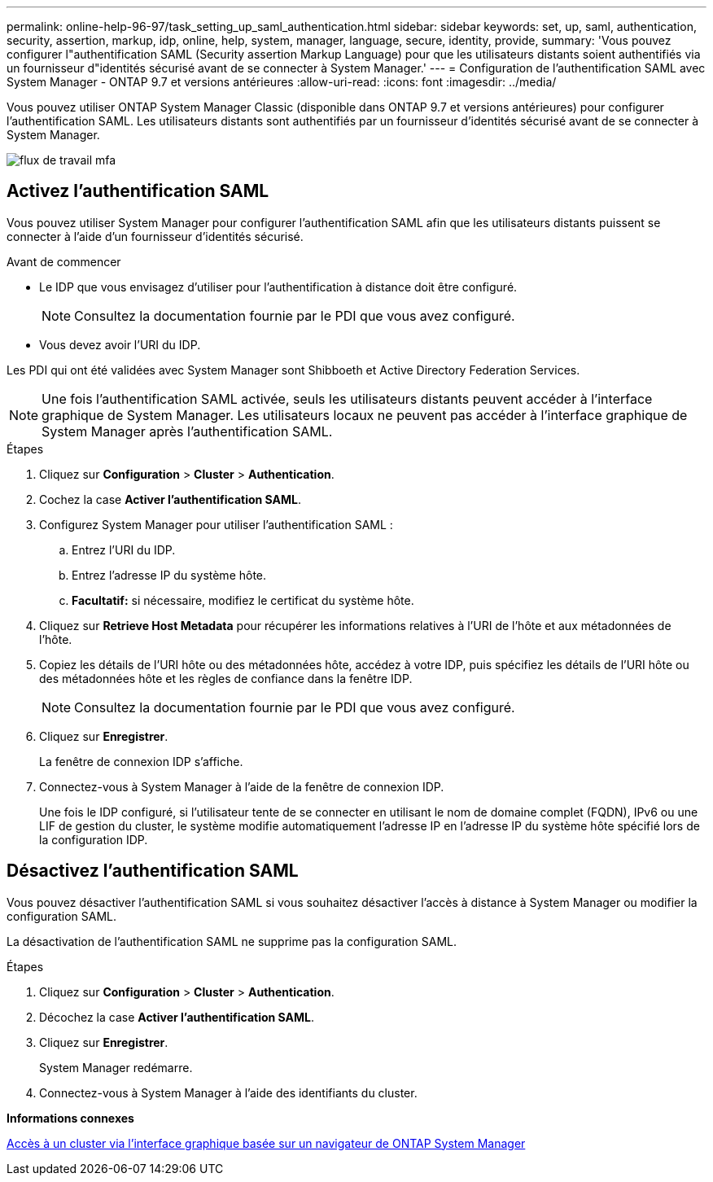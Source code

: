 ---
permalink: online-help-96-97/task_setting_up_saml_authentication.html 
sidebar: sidebar 
keywords: set, up, saml, authentication, security, assertion, markup, idp, online, help, system, manager,  language, secure, identity, provide, 
summary: 'Vous pouvez configurer l"authentification SAML (Security assertion Markup Language) pour que les utilisateurs distants soient authentifiés via un fournisseur d"identités sécurisé avant de se connecter à System Manager.' 
---
= Configuration de l'authentification SAML avec System Manager - ONTAP 9.7 et versions antérieures
:allow-uri-read: 
:icons: font
:imagesdir: ../media/


[role="lead"]
Vous pouvez utiliser ONTAP System Manager Classic (disponible dans ONTAP 9.7 et versions antérieures) pour configurer l'authentification SAML. Les utilisateurs distants sont authentifiés par un fournisseur d'identités sécurisé avant de se connecter à System Manager.

image::../media/mfa_workflow.gif[flux de travail mfa]



== Activez l'authentification SAML

Vous pouvez utiliser System Manager pour configurer l'authentification SAML afin que les utilisateurs distants puissent se connecter à l'aide d'un fournisseur d'identités sécurisé.

.Avant de commencer
* Le IDP que vous envisagez d'utiliser pour l'authentification à distance doit être configuré.
+
[NOTE]
====
Consultez la documentation fournie par le PDI que vous avez configuré.

====
* Vous devez avoir l'URI du IDP.


Les PDI qui ont été validées avec System Manager sont Shibboeth et Active Directory Federation Services.

[NOTE]
====
Une fois l'authentification SAML activée, seuls les utilisateurs distants peuvent accéder à l'interface graphique de System Manager. Les utilisateurs locaux ne peuvent pas accéder à l'interface graphique de System Manager après l'authentification SAML.

====
.Étapes
. Cliquez sur *Configuration* > *Cluster* > *Authentication*.
. Cochez la case *Activer l'authentification SAML*.
. Configurez System Manager pour utiliser l'authentification SAML :
+
.. Entrez l'URI du IDP.
.. Entrez l'adresse IP du système hôte.
.. *Facultatif:* si nécessaire, modifiez le certificat du système hôte.


. Cliquez sur *Retrieve Host Metadata* pour récupérer les informations relatives à l'URI de l'hôte et aux métadonnées de l'hôte.
. Copiez les détails de l'URI hôte ou des métadonnées hôte, accédez à votre IDP, puis spécifiez les détails de l'URI hôte ou des métadonnées hôte et les règles de confiance dans la fenêtre IDP.
+
[NOTE]
====
Consultez la documentation fournie par le PDI que vous avez configuré.

====
. Cliquez sur *Enregistrer*.
+
La fenêtre de connexion IDP s'affiche.

. Connectez-vous à System Manager à l'aide de la fenêtre de connexion IDP.
+
Une fois le IDP configuré, si l'utilisateur tente de se connecter en utilisant le nom de domaine complet (FQDN), IPv6 ou une LIF de gestion du cluster, le système modifie automatiquement l'adresse IP en l'adresse IP du système hôte spécifié lors de la configuration IDP.





== Désactivez l'authentification SAML

Vous pouvez désactiver l'authentification SAML si vous souhaitez désactiver l'accès à distance à System Manager ou modifier la configuration SAML.

La désactivation de l'authentification SAML ne supprime pas la configuration SAML.

.Étapes
. Cliquez sur *Configuration* > *Cluster* > *Authentication*.
. Décochez la case *Activer l'authentification SAML*.
. Cliquez sur *Enregistrer*.
+
System Manager redémarre.

. Connectez-vous à System Manager à l'aide des identifiants du cluster.


*Informations connexes*

xref:task_accessing_cluster_by_using_system_manager_brower_based_gui.adoc[Accès à un cluster via l'interface graphique basée sur un navigateur de ONTAP System Manager]
